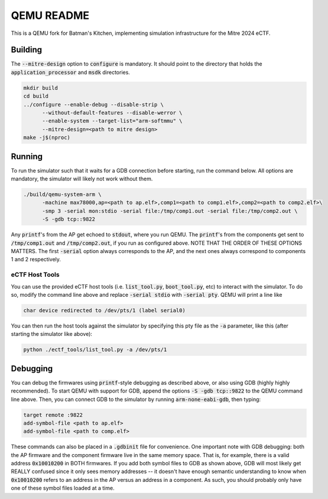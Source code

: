 ===========
QEMU README
===========

This is a QEMU fork for Batman's Kitchen, implementing simulation infrastructure for the Mitre 2024 eCTF.

Building
========

The :code:`--mitre-design` option to :code:`configure` is mandatory. It should point to the directory that
holds the :code:`application_processor` and :code:`msdk` directories.

.. code-block:: shell

  mkdir build
  cd build
  ../configure --enable-debug --disable-strip \
	--without-default-features --disable-werror \
	--enable-system --target-list="arm-softmmu" \
	--mitre-design=<path to mitre design>
  make -j$(nproc)

Running
=======

To run the simulator such that it waits for a GDB connection before starting, run the command below.
All options are mandatory, the simulator will likely not work without them.

.. code-block:: shell

  ./build/qemu-system-arm \
	-machine max78000,ap=<path to ap.elf>,comp1=<path to comp1.elf>,comp2=<path to comp2.elf>\
	-smp 3 -serial mon:stdio -serial file:/tmp/comp1.out -serial file:/tmp/comp2.out \
	-S -gdb tcp::9822

Any :code:`printf`'s from the AP get echoed to :code:`stdout`, where you run QEMU. The :code:`printf`'s
from the components get sent to :code:`/tmp/comp1.out` and :code:`/tmp/comp2.out`, if you run as
configured above. NOTE THAT THE ORDER OF THESE OPTIONS MATTERS. The first :code:`-serial` option always
corresponds to the AP, and the next ones always correspond to components 1 and 2 respectively.

eCTF Host Tools
+++++++++++++++

You can use the provided eCTF host tools (i.e. :code:`list_tool.py`, :code:`boot_tool.py`, etc) to
interact with the simulator. To do so, modify the command line above and replace :code:`-serial stdio`
with :code:`-serial pty`. QEMU will print a line like

.. code-block:: shell

  char device redirected to /dev/pts/1 (label serial0)

You can then run the host tools against the simulator by specifying this pty file as the :code:`-a`
parameter, like this (after starting the simulator like above):

.. code-block:: shell

  python ./ectf_tools/list_tool.py -a /dev/pts/1

Debugging
=========

You can debug the firmwares using :code:`printf`-style debugging as described above, or also using GDB
(highly highly recommended). To start QEMU with support for GDB, append the options :code:`-S -gdb tcp::9822`
to the QEMU command line above. Then, you can connect GDB to the simulator by running :code:`arm-none-eabi-gdb`,
then typing:

.. code-block:: shell

  target remote :9822
  add-symbol-file <path to ap.elf>
  add-symbol-file <path to comp.elf>

These commands can also be placed in a :code:`.gdbinit` file for convenience. One important note with GDB
debugging: both the AP firmware and the component firmware live in the same memory space. That is, for example,
there is a valid address :code:`0x10010200` in BOTH firmwares. If you add both symbol files to GDB as shown
above, GDB will most likely get REALLY confused since it only sees memory addresses -- it doesn't have
enough semantic understanding to know when :code:`0x10010200` refers to an address in the AP versus an address
in a component. As such, you should probably only have one of these symbol files loaded at a time.
